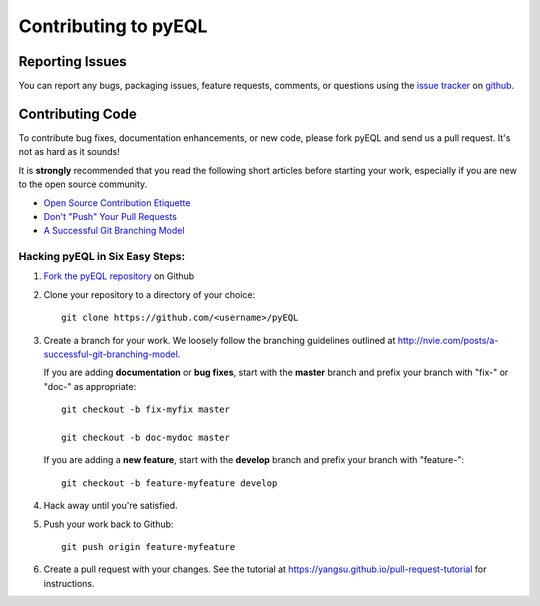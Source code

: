 .. _contributing:

Contributing to pyEQL
*********************

Reporting Issues
================

You can report any bugs, packaging issues, feature requests, comments, or questions
using the `issue tracker <URL>`_ on `github <https://github.com/rsking84/pyeql>`_.

Contributing Code
=================

To contribute bug fixes, documentation enhancements, or new code, please 
fork pyEQL and send us a pull request. It's not as hard as it sounds!

It is **strongly** recommended that you read the following short articles
before starting your work, especially if you are new to the open source community.

* `Open Source Contribution Etiquette <http://tirania.org/blog/archive/2010/Dec-31.html>`_
* `Don't "Push" Your Pull Requests <https://www.igvita.com/2011/12/19/dont-push-your-pull-requests/>`_
* `A Successful Git Branching Model <http://nvie.com/posts/a-successful-git-branching-model>`_


Hacking pyEQL in Six Easy Steps:
---------------------------------

1. `Fork the pyEQL repository <https://help.github.com/articles/fork-a-repo/>`_ on Github

2. Clone your repository to a directory of your choice::

    git clone https://github.com/<username>/pyEQL

3. Create a branch for your work. We loosely follow the branching guidelines
   outlined at http://nvie.com/posts/a-successful-git-branching-model.

   If you are adding **documentation** or **bug fixes**, start with the **master** branch and
   prefix your branch with "fix-" or "doc-" as appropriate::

    git checkout -b fix-myfix master

    git checkout -b doc-mydoc master

   If you are adding a **new feature**, start with the **develop** branch and prefix your
   branch with "feature-"::

    git checkout -b feature-myfeature develop

4. Hack away until you're satisfied.

5. Push your work back to Github::

    git push origin feature-myfeature

6. Create a pull request with your changes. See the tutorial at https://yangsu.github.io/pull-request-tutorial for instructions.

